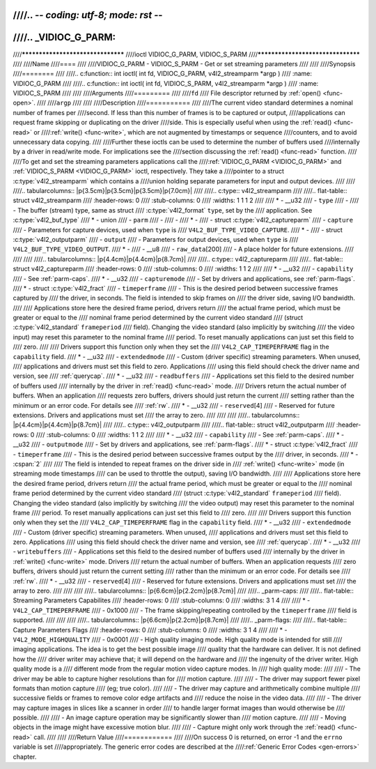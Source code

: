 ////.. -*- coding: utf-8; mode: rst -*-
////
////.. _VIDIOC_G_PARM:
////
////**********************************
////ioctl VIDIOC_G_PARM, VIDIOC_S_PARM
////**********************************
////
////Name
////====
////
////VIDIOC_G_PARM - VIDIOC_S_PARM - Get or set streaming parameters
////
////
////Synopsis
////========
////
////.. c:function:: int ioctl( int fd, VIDIOC_G_PARM, v4l2_streamparm *argp )
////    :name: VIDIOC_G_PARM
////
////.. c:function:: int ioctl( int fd, VIDIOC_S_PARM, v4l2_streamparm *argp )
////    :name: VIDIOC_S_PARM
////
////
////Arguments
////=========
////
////``fd``
////    File descriptor returned by :ref:`open() <func-open>`.
////
////``argp``
////
////
////Description
////===========
////
////The current video standard determines a nominal number of frames per
////second. If less than this number of frames is to be captured or output,
////applications can request frame skipping or duplicating on the driver
////side. This is especially useful when using the :ref:`read() <func-read>` or
////:ref:`write() <func-write>`, which are not augmented by timestamps or sequence
////counters, and to avoid unnecessary data copying.
////
////Further these ioctls can be used to determine the number of buffers used
////internally by a driver in read/write mode. For implications see the
////section discussing the :ref:`read() <func-read>` function.
////
////To get and set the streaming parameters applications call the
////:ref:`VIDIOC_G_PARM <VIDIOC_G_PARM>` and :ref:`VIDIOC_S_PARM <VIDIOC_G_PARM>` ioctl, respectively. They take a
////pointer to a struct :c:type:`v4l2_streamparm` which contains a
////union holding separate parameters for input and output devices.
////
////
////.. tabularcolumns:: |p{3.5cm}|p{3.5cm}|p{3.5cm}|p{7.0cm}|
////
////.. c:type:: v4l2_streamparm
////
////.. flat-table:: struct v4l2_streamparm
////    :header-rows:  0
////    :stub-columns: 0
////    :widths:       1 1 1 2
////
////    * - __u32
////      - ``type``
////      -
////      - The buffer (stream) type, same as struct
////	:c:type:`v4l2_format` ``type``, set by the
////	application. See :c:type:`v4l2_buf_type`
////    * - union
////      - ``parm``
////      -
////      -
////    * -
////      - struct :c:type:`v4l2_captureparm`
////      - ``capture``
////      - Parameters for capture devices, used when ``type`` is
////	``V4L2_BUF_TYPE_VIDEO_CAPTURE``.
////    * -
////      - struct :c:type:`v4l2_outputparm`
////      - ``output``
////      - Parameters for output devices, used when ``type`` is
////	``V4L2_BUF_TYPE_VIDEO_OUTPUT``.
////    * -
////      - __u8
////      - ``raw_data``\ [200]
////      - A place holder for future extensions.
////
////
////
////.. tabularcolumns:: |p{4.4cm}|p{4.4cm}|p{8.7cm}|
////
////.. c:type:: v4l2_captureparm
////
////.. flat-table:: struct v4l2_captureparm
////    :header-rows:  0
////    :stub-columns: 0
////    :widths:       1 1 2
////
////    * - __u32
////      - ``capability``
////      - See :ref:`parm-caps`.
////    * - __u32
////      - ``capturemode``
////      - Set by drivers and applications, see :ref:`parm-flags`.
////    * - struct :c:type:`v4l2_fract`
////      - ``timeperframe``
////      - This is the desired period between successive frames captured by
////	the driver, in seconds. The field is intended to skip frames on
////	the driver side, saving I/O bandwidth.
////
////	Applications store here the desired frame period, drivers return
////	the actual frame period, which must be greater or equal to the
////	nominal frame period determined by the current video standard
////	(struct :c:type:`v4l2_standard` ``frameperiod``
////	field). Changing the video standard (also implicitly by switching
////	the video input) may reset this parameter to the nominal frame
////	period. To reset manually applications can just set this field to
////	zero.
////
////	Drivers support this function only when they set the
////	``V4L2_CAP_TIMEPERFRAME`` flag in the ``capability`` field.
////    * - __u32
////      - ``extendedmode``
////      - Custom (driver specific) streaming parameters. When unused,
////	applications and drivers must set this field to zero. Applications
////	using this field should check the driver name and version, see
////	:ref:`querycap`.
////    * - __u32
////      - ``readbuffers``
////      - Applications set this field to the desired number of buffers used
////	internally by the driver in :ref:`read() <func-read>` mode.
////	Drivers return the actual number of buffers. When an application
////	requests zero buffers, drivers should just return the current
////	setting rather than the minimum or an error code. For details see
////	:ref:`rw`.
////    * - __u32
////      - ``reserved``\ [4]
////      - Reserved for future extensions. Drivers and applications must set
////	the array to zero.
////
////
////
////.. tabularcolumns:: |p{4.4cm}|p{4.4cm}|p{8.7cm}|
////
////.. c:type:: v4l2_outputparm
////
////.. flat-table:: struct v4l2_outputparm
////    :header-rows:  0
////    :stub-columns: 0
////    :widths:       1 1 2
////
////    * - __u32
////      - ``capability``
////      - See :ref:`parm-caps`.
////    * - __u32
////      - ``outputmode``
////      - Set by drivers and applications, see :ref:`parm-flags`.
////    * - struct :c:type:`v4l2_fract`
////      - ``timeperframe``
////      - This is the desired period between successive frames output by the
////	driver, in seconds.
////    * - :cspan:`2`
////
////	The field is intended to repeat frames on the driver side in
////	:ref:`write() <func-write>` mode (in streaming mode timestamps
////	can be used to throttle the output), saving I/O bandwidth.
////
////	Applications store here the desired frame period, drivers return
////	the actual frame period, which must be greater or equal to the
////	nominal frame period determined by the current video standard
////	(struct :c:type:`v4l2_standard` ``frameperiod``
////	field). Changing the video standard (also implicitly by switching
////	the video output) may reset this parameter to the nominal frame
////	period. To reset manually applications can just set this field to
////	zero.
////
////	Drivers support this function only when they set the
////	``V4L2_CAP_TIMEPERFRAME`` flag in the ``capability`` field.
////    * - __u32
////      - ``extendedmode``
////      - Custom (driver specific) streaming parameters. When unused,
////	applications and drivers must set this field to zero. Applications
////	using this field should check the driver name and version, see
////	:ref:`querycap`.
////    * - __u32
////      - ``writebuffers``
////      - Applications set this field to the desired number of buffers used
////	internally by the driver in :ref:`write() <func-write>` mode. Drivers
////	return the actual number of buffers. When an application requests
////	zero buffers, drivers should just return the current setting
////	rather than the minimum or an error code. For details see
////	:ref:`rw`.
////    * - __u32
////      - ``reserved``\ [4]
////      - Reserved for future extensions. Drivers and applications must set
////	the array to zero.
////
////
////
////.. tabularcolumns:: |p{6.6cm}|p{2.2cm}|p{8.7cm}|
////
////.. _parm-caps:
////
////.. flat-table:: Streaming Parameters Capabilites
////    :header-rows:  0
////    :stub-columns: 0
////    :widths:       3 1 4
////
////    * - ``V4L2_CAP_TIMEPERFRAME``
////      - 0x1000
////      - The frame skipping/repeating controlled by the ``timeperframe``
////	field is supported.
////
////
////
////.. tabularcolumns:: |p{6.6cm}|p{2.2cm}|p{8.7cm}|
////
////.. _parm-flags:
////
////.. flat-table:: Capture Parameters Flags
////    :header-rows:  0
////    :stub-columns: 0
////    :widths:       3 1 4
////
////    * - ``V4L2_MODE_HIGHQUALITY``
////      - 0x0001
////      - High quality imaging mode. High quality mode is intended for still
////	imaging applications. The idea is to get the best possible image
////	quality that the hardware can deliver. It is not defined how the
////	driver writer may achieve that; it will depend on the hardware and
////	the ingenuity of the driver writer. High quality mode is a
////	different mode from the regular motion video capture modes. In
////	high quality mode:
////
////	-  The driver may be able to capture higher resolutions than for
////	   motion capture.
////
////	-  The driver may support fewer pixel formats than motion capture
////	   (eg; true color).
////
////	-  The driver may capture and arithmetically combine multiple
////	   successive fields or frames to remove color edge artifacts and
////	   reduce the noise in the video data.
////
////	-  The driver may capture images in slices like a scanner in order
////	   to handle larger format images than would otherwise be
////	   possible.
////
////	-  An image capture operation may be significantly slower than
////	   motion capture.
////
////	-  Moving objects in the image might have excessive motion blur.
////
////	-  Capture might only work through the :ref:`read() <func-read>` call.
////
////
////Return Value
////============
////
////On success 0 is returned, on error -1 and the ``errno`` variable is set
////appropriately. The generic error codes are described at the
////:ref:`Generic Error Codes <gen-errors>` chapter.
